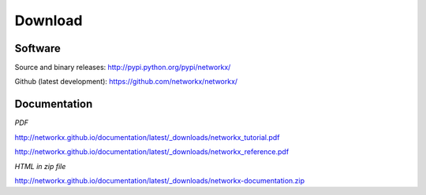 --------
Download
--------

Software
~~~~~~~~

Source and binary releases: http://pypi.python.org/pypi/networkx/

Github (latest development): https://github.com/networkx/networkx/


Documentation
~~~~~~~~~~~~~
*PDF*

http://networkx.github.io/documentation/latest/_downloads/networkx_tutorial.pdf

http://networkx.github.io/documentation/latest/_downloads/networkx_reference.pdf

*HTML in zip file*

http://networkx.github.io/documentation/latest/_downloads/networkx-documentation.zip
